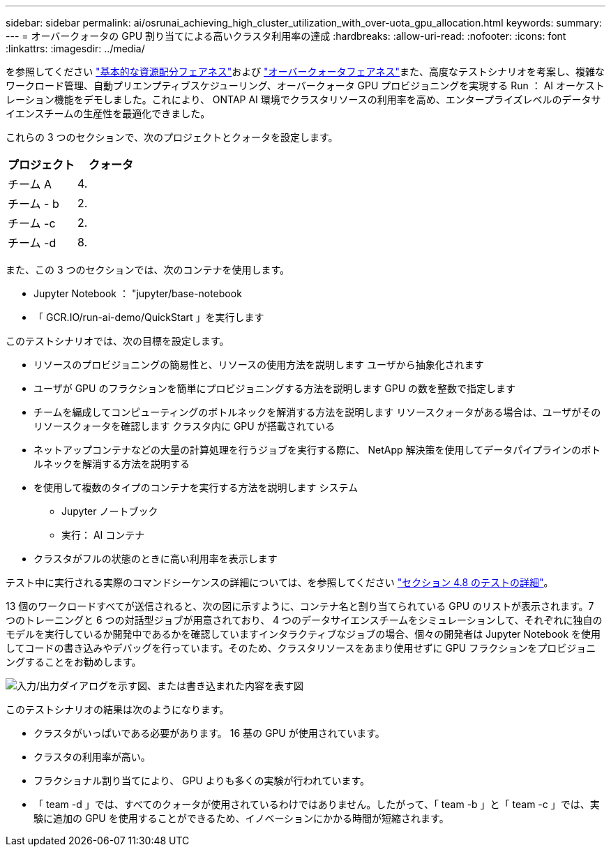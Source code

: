 ---
sidebar: sidebar 
permalink: ai/osrunai_achieving_high_cluster_utilization_with_over-uota_gpu_allocation.html 
keywords:  
summary:  
---
= オーバークォータの GPU 割り当てによる高いクラスタ利用率の達成
:hardbreaks:
:allow-uri-read: 
:nofooter: 
:icons: font
:linkattrs: 
:imagesdir: ../media/


[role="lead"]
を参照してください link:osrunai_basic_resource_allocation_fairness.html["基本的な資源配分フェアネス"]および link:osrunai_over-quota_fairness.html["オーバークォータフェアネス"]また、高度なテストシナリオを考案し、複雑なワークロード管理、自動プリエンプティブスケジューリング、オーバークォータ GPU プロビジョニングを実現する Run ： AI オーケストレーション機能をデモしました。これにより、 ONTAP AI 環境でクラスタリソースの利用率を高め、エンタープライズレベルのデータサイエンスチームの生産性を最適化できました。

これらの 3 つのセクションで、次のプロジェクトとクォータを設定します。

|===
| プロジェクト | クォータ 


| チーム A | 4. 


| チーム - b | 2. 


| チーム -c | 2. 


| チーム -d | 8. 
|===
また、この 3 つのセクションでは、次のコンテナを使用します。

* Jupyter Notebook ： "jupyter/base-notebook
* 「 GCR.IO/run-ai-demo/QuickStart 」を実行します


このテストシナリオでは、次の目標を設定します。

* リソースのプロビジョニングの簡易性と、リソースの使用方法を説明します ユーザから抽象化されます
* ユーザが GPU のフラクションを簡単にプロビジョニングする方法を説明します GPU の数を整数で指定します
* チームを編成してコンピューティングのボトルネックを解消する方法を説明します リソースクォータがある場合は、ユーザがそのリソースクォータを確認します クラスタ内に GPU が搭載されている
* ネットアップコンテナなどの大量の計算処理を行うジョブを実行する際に、 NetApp 解決策を使用してデータパイプラインのボトルネックを解消する方法を説明する
* を使用して複数のタイプのコンテナを実行する方法を説明します システム
+
** Jupyter ノートブック
** 実行： AI コンテナ


* クラスタがフルの状態のときに高い利用率を表示します


テスト中に実行される実際のコマンドシーケンスの詳細については、を参照してください link:osrunai_testing_details_for_section_48.html["セクション 4.8 のテストの詳細"]。

13 個のワークロードすべてが送信されると、次の図に示すように、コンテナ名と割り当てられている GPU のリストが表示されます。7 つのトレーニングと 6 つの対話型ジョブが用意されており、 4 つのデータサイエンスチームをシミュレーションして、それぞれに独自のモデルを実行しているか開発中であるかを確認していますインタラクティブなジョブの場合、個々の開発者は Jupyter Notebook を使用してコードの書き込みやデバッグを行っています。そのため、クラスタリソースをあまり使用せずに GPU フラクションをプロビジョニングすることをお勧めします。

image:osrunai_image8.png["入力/出力ダイアログを示す図、または書き込まれた内容を表す図"]

このテストシナリオの結果は次のようになります。

* クラスタがいっぱいである必要があります。 16 基の GPU が使用されています。
* クラスタの利用率が高い。
* フラクショナル割り当てにより、 GPU よりも多くの実験が行われています。
* 「 team -d 」では、すべてのクォータが使用されているわけではありません。したがって、「 team -b 」と「 team -c 」では、実験に追加の GPU を使用することができるため、イノベーションにかかる時間が短縮されます。

